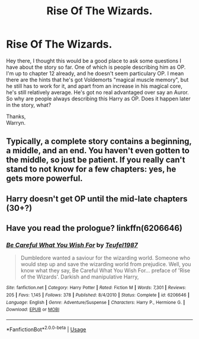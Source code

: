 #+TITLE: Rise Of The Wizards.

* Rise Of The Wizards.
:PROPERTIES:
:Author: Wassa110
:Score: 3
:DateUnix: 1544157358.0
:DateShort: 2018-Dec-07
:FlairText: Discussion
:END:
Hey there, I thought this would be a good place to ask some questions I have about the story so far. One of which is people describing him as OP. I'm up to chapter 12 already, and he doesn't seem particulary OP. I mean there are the hints that he's got Voldemorts "magical muscle memory", but he still has to work for it, and apart from an increase in his magical core, he's still relatively average. He's got no real advantaged over say an Auror. So why are people always describing this Harry as OP. Does it happen later in the story, what?

Thanks,\\
Warryn.


** Typically, a complete story contains a beginning, a middle, and an end. You haven't even gotten to the middle, so just be patient. If you really can't stand to not know for a few chapters: yes, he gets more powerful.
:PROPERTIES:
:Author: PterodactylFunk
:Score: 13
:DateUnix: 1544158148.0
:DateShort: 2018-Dec-07
:END:


** Harry doesn't get OP until the mid-late chapters (30+?)
:PROPERTIES:
:Author: will1707
:Score: 6
:DateUnix: 1544197152.0
:DateShort: 2018-Dec-07
:END:


** Have you read the prologue? linkffn(6206646)
:PROPERTIES:
:Author: AndreiSipos
:Score: 3
:DateUnix: 1544179535.0
:DateShort: 2018-Dec-07
:END:

*** [[https://www.fanfiction.net/s/6206646/1/][*/Be Careful What You Wish For/*]] by [[https://www.fanfiction.net/u/1729392/Teufel1987][/Teufel1987/]]

#+begin_quote
  Dumbledore wanted a saviour for the wizarding world. Someone who would step up and save the wizarding world from prejudice. Well, you know what they say, Be Careful What You Wish For... preface of 'Rise of the Wizards'. Darkish and manipulative Harry,
#+end_quote

^{/Site/:} ^{fanfiction.net} ^{*|*} ^{/Category/:} ^{Harry} ^{Potter} ^{*|*} ^{/Rated/:} ^{Fiction} ^{M} ^{*|*} ^{/Words/:} ^{7,301} ^{*|*} ^{/Reviews/:} ^{205} ^{*|*} ^{/Favs/:} ^{1,145} ^{*|*} ^{/Follows/:} ^{378} ^{*|*} ^{/Published/:} ^{8/4/2010} ^{*|*} ^{/Status/:} ^{Complete} ^{*|*} ^{/id/:} ^{6206646} ^{*|*} ^{/Language/:} ^{English} ^{*|*} ^{/Genre/:} ^{Adventure/Suspense} ^{*|*} ^{/Characters/:} ^{Harry} ^{P.,} ^{Hermione} ^{G.} ^{*|*} ^{/Download/:} ^{[[http://www.ff2ebook.com/old/ffn-bot/index.php?id=6206646&source=ff&filetype=epub][EPUB]]} ^{or} ^{[[http://www.ff2ebook.com/old/ffn-bot/index.php?id=6206646&source=ff&filetype=mobi][MOBI]]}

--------------

*FanfictionBot*^{2.0.0-beta} | [[https://github.com/tusing/reddit-ffn-bot/wiki/Usage][Usage]]
:PROPERTIES:
:Author: FanfictionBot
:Score: 1
:DateUnix: 1544179552.0
:DateShort: 2018-Dec-07
:END:
